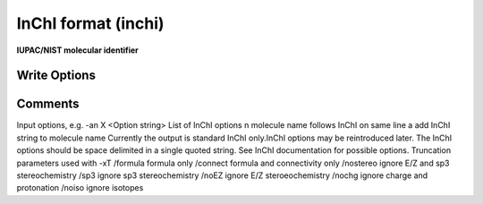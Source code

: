 InChI format (inchi)
====================

**IUPAC/NIST molecular identifier**

Write Options
~~~~~~~~~~~~~

.. cmdoption:: X <Option string>

  List of additional InChI options

.. cmdoption:: t

  add molecule name

.. cmdoption:: a

  output auxilliary information

.. cmdoption:: K

  output InChIKey

.. cmdoption:: w

  don't warn on undef stereo or charge rearrangement

.. cmdoption:: l

  display InChI log

.. cmdoption:: u

  output only unique molecules

.. cmdoption:: U

  output only unique molecules and sort them

.. cmdoption:: e

  compare first molecule to others

.. cmdoption:: T <param>

  truncate InChI, /nostereo etc.
Comments
~~~~~~~~

Input options, e.g. -an  X <Option string> List of InChI options  n molecule name follows InChI on same line  a add InChI string to molecule name  Currently the output is standard InChI only.InChI options may be reintroduced later. The InChI options should be space delimited in a single quoted string.  See InChI documentation for possible options.   Truncation parameters used with -xT /formula  formula only /connect  formula and connectivity only /nostereo ignore E/Z and sp3 stereochemistry /sp3      ignore sp3 stereochemistry /noEZ     ignore E/Z steroeochemistry /nochg    ignore charge and protonation /noiso    ignore isotopes 

